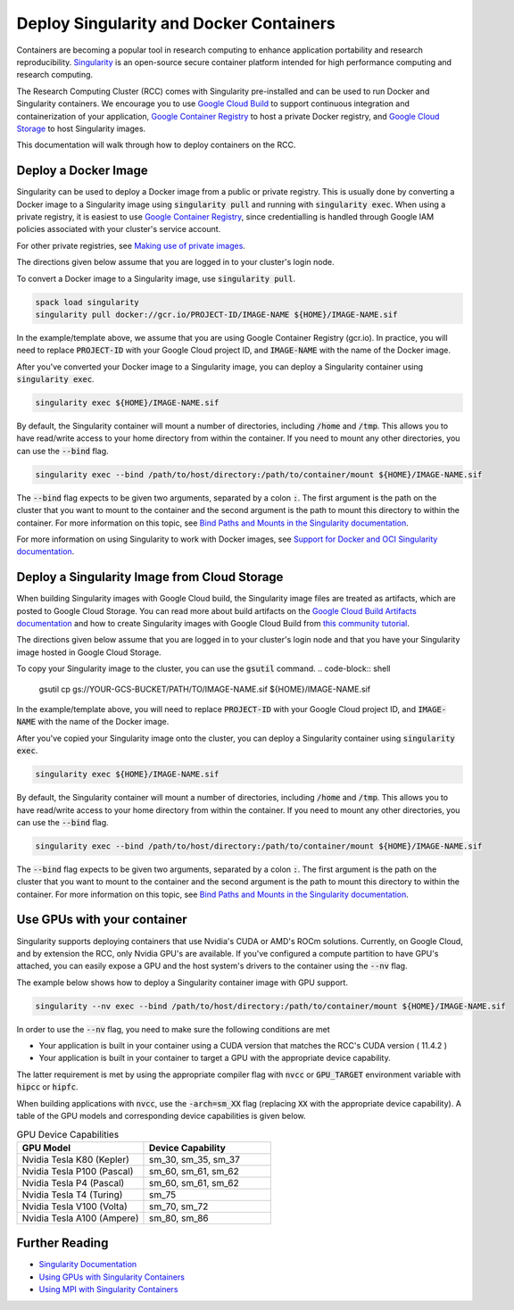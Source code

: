 =========================================
Deploy Singularity and Docker Containers
=========================================

Containers are becoming a popular tool in research computing to enhance application portability and research reproducibility. `Singularity <https://singularity.hpcng.org/>`_ is an open-source secure container platform intended for high performance computing and research computing.

The Research Computing Cluster (RCC) comes with Singularity pre-installed and can be used to run Docker and Singularity containers. We encourage you to use `Google Cloud Build <https://cloud.google.com/build>`_ to support continuous integration and containerization of your application, `Google Container Registry <https://cloud.google.com/container-registry>`_ to host a private Docker registry, and `Google Cloud Storage <https://cloud.google.com/storage>`_ to host Singularity images.


This documentation will walk through how to deploy containers on the RCC.

Deploy a Docker Image
=======================
Singularity can be used to deploy a Docker image from a public or private registry. This is usually done by converting a Docker image to a Singularity image using :code:`singularity pull` and running with :code:`singularity exec`. When using a private registry, it is easiest to use `Google Container Registry <https://cloud.google.com/container-registry>`_, since credentialling is handled through Google IAM policies associated with your cluster's service account.

For other private registries, see `Making use of private images <https://singularity.hpcng.org/user-docs/master/singularity_and_docker.html#making-use-of-private-images-from-docker-hub>`_.

The directions given below assume that you are logged in to your cluster's login node. 

To convert a Docker image to a Singularity image, use :code:`singularity pull`.

.. code-block:: shell

    spack load singularity
    singularity pull docker://gcr.io/PROJECT-ID/IMAGE-NAME ${HOME}/IMAGE-NAME.sif 

In the example/template above, we assume that you are using Google Container Registry (gcr.io). In practice, you will need to replace :code:`PROJECT-ID` with your Google Cloud project ID, and :code:`IMAGE-NAME` with the name of the Docker image.

After you've converted your Docker image to a Singularity image, you can deploy a Singularity container using :code:`singularity exec`.

.. code-block:: shell

    singularity exec ${HOME}/IMAGE-NAME.sif

By default, the Singularity container will mount a number of directories, including :code:`/home` and :code:`/tmp`. This allows you to have read/write access to your home directory from within the container. If you need to mount any other directories, you can use the :code:`--bind` flag.

.. code-block:: shell

    singularity exec --bind /path/to/host/directory:/path/to/container/mount ${HOME}/IMAGE-NAME.sif

The :code:`--bind` flag expects to be given two arguments, separated by a colon :code:`:`. The first argument is the path on the cluster that you want to mount to the container and the second argument is the path to mount this directory to within the container. For more information on this topic, see `Bind Paths and Mounts in the Singularity documentation <https://singularity.hpcng.org/user-docs/master/bind_paths_and_mounts.html>`_.

For more information on using Singularity to work with Docker images, see `Support for Docker and OCI Singularity documentation <https://singularity.hpcng.org/user-docs/master/singularity_and_docker.html>`_.


Deploy a Singularity Image from Cloud Storage
==================================================
When building Singularity images with Google Cloud build, the Singularity image files are treated as artifacts, which are posted to Google Cloud Storage. You can read more about build artifacts on the `Google Cloud Build Artifacts documentation <https://cloud.google.com/build/docs/building/store-build-artifacts>`_ and how to create Singularity images with Google Cloud Build from `this community tutorial <https://cloud.google.com/community/tutorials/singularity-containers-with-cloud-build>`_.

The directions given below assume that you are logged in to your cluster's login node and that you have your Singularity image hosted in Google Cloud Storage. 

To copy your Singularity image to the cluster, you can use the :code:`gsutil` command.
.. code-block:: shell

    gsutil cp gs://YOUR-GCS-BUCKET/PATH/TO/IMAGE-NAME.sif ${HOME}/IMAGE-NAME.sif 

In the example/template above, you will need to replace :code:`PROJECT-ID` with your Google Cloud project ID, and :code:`IMAGE-NAME` with the name of the Docker image.

After you've copied your Singularity image onto the cluster, you can deploy a Singularity container using :code:`singularity exec`.

.. code-block:: shell

    singularity exec ${HOME}/IMAGE-NAME.sif

By default, the Singularity container will mount a number of directories, including :code:`/home` and :code:`/tmp`. This allows you to have read/write access to your home directory from within the container. If you need to mount any other directories, you can use the :code:`--bind` flag.

.. code-block:: shell

    singularity exec --bind /path/to/host/directory:/path/to/container/mount ${HOME}/IMAGE-NAME.sif

The :code:`--bind` flag expects to be given two arguments, separated by a colon :code:`:`. The first argument is the path on the cluster that you want to mount to the container and the second argument is the path to mount this directory to within the container. For more information on this topic, see `Bind Paths and Mounts in the Singularity documentation <https://singularity.hpcng.org/user-docs/master/bind_paths_and_mounts.html>`_.


Use GPUs with your container
==============================
Singularity supports deploying containers that use Nvidia's CUDA or AMD's ROCm solutions. Currently, on Google Cloud, and by extension the RCC, only Nvidia GPU's are available. If you've configured a compute partition to have GPU's attached, you can easily expose a GPU and the host system's drivers to the container using the :code:`--nv` flag.

The example below shows how to deploy a Singularity container image with GPU support.

.. code-block:: shell

    singularity --nv exec --bind /path/to/host/directory:/path/to/container/mount ${HOME}/IMAGE-NAME.sif

In order to use the :code:`--nv` flag, you need to make sure the following conditions are met

* Your application is built in your container using a CUDA version that matches the RCC's CUDA version ( 11.4.2 )
* Your application is built in your container to target a GPU with the appropriate device capability.


The latter requirement is met by using the appropriate compiler flag with :code:`nvcc` or :code:`GPU_TARGET` environment variable with :code:`hipcc` or :code:`hipfc`.

When building applications with :code:`nvcc`, use the :code:`-arch=sm_XX` flag (replacing :code:`XX` with the appropriate device capability). A table of the GPU models and corresponding device capabilities is given below.

.. list-table:: GPU Device Capabilities
   :widths: 25 25
   :header-rows: 1

   * - GPU Model
     - Device Capability
   * - Nvidia Tesla K80 (Kepler)
     - sm_30, sm_35, sm_37
   * - Nvidia Tesla P100 (Pascal)
     - sm_60, sm_61, sm_62
   * - Nvidia Tesla P4 (Pascal)
     - sm_60, sm_61, sm_62
   * - Nvidia Tesla T4 (Turing)
     - sm_75
   * - Nvidia Tesla V100 (Volta)
     - sm_70, sm_72
   * - Nvidia Tesla A100 (Ampere)
     - sm_80, sm_86


Further Reading
================

* `Singularity Documentation <https://singularity.hpcng.org/user-docs/master/>`_
* `Using GPUs with Singularity Containers <https://singularity.hpcng.org/user-docs/master/gpu.html>`_
* `Using MPI with Singularity Containers <https://singularity.hpcng.org/user-docs/master/mpi.html>`_
